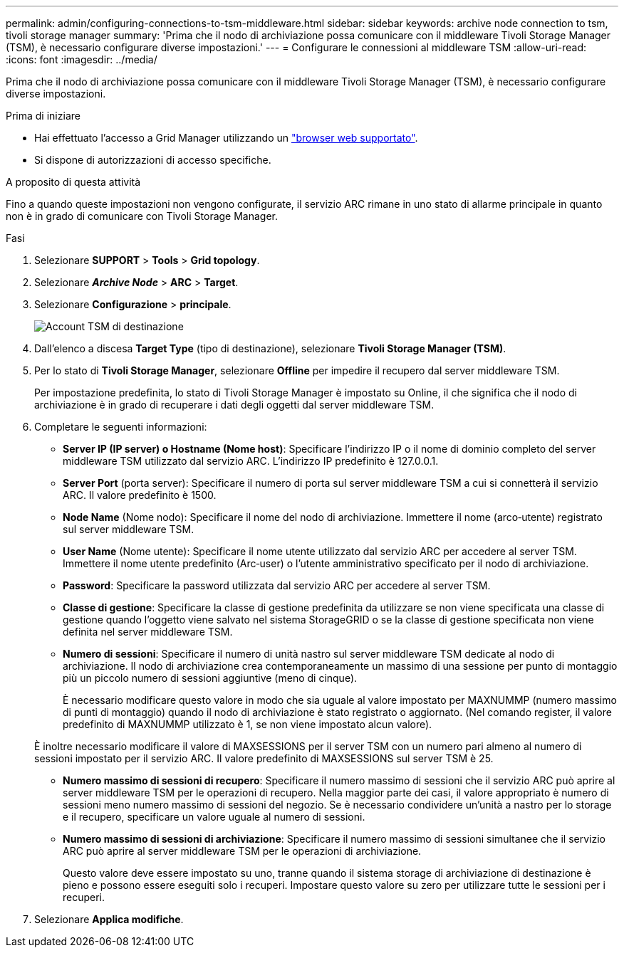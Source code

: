 ---
permalink: admin/configuring-connections-to-tsm-middleware.html 
sidebar: sidebar 
keywords: archive node connection to tsm, tivoli storage manager 
summary: 'Prima che il nodo di archiviazione possa comunicare con il middleware Tivoli Storage Manager (TSM), è necessario configurare diverse impostazioni.' 
---
= Configurare le connessioni al middleware TSM
:allow-uri-read: 
:icons: font
:imagesdir: ../media/


[role="lead"]
Prima che il nodo di archiviazione possa comunicare con il middleware Tivoli Storage Manager (TSM), è necessario configurare diverse impostazioni.

.Prima di iniziare
* Hai effettuato l'accesso a Grid Manager utilizzando un link:../admin/web-browser-requirements.html["browser web supportato"].
* Si dispone di autorizzazioni di accesso specifiche.


.A proposito di questa attività
Fino a quando queste impostazioni non vengono configurate, il servizio ARC rimane in uno stato di allarme principale in quanto non è in grado di comunicare con Tivoli Storage Manager.

.Fasi
. Selezionare *SUPPORT* > *Tools* > *Grid topology*.
. Selezionare *_Archive Node_* > *ARC* > *Target*.
. Selezionare *Configurazione* > *principale*.
+
image::../media/configuring_tsm_middleware.gif[Account TSM di destinazione]

. Dall'elenco a discesa *Target Type* (tipo di destinazione), selezionare *Tivoli Storage Manager (TSM)*.
. Per lo stato di *Tivoli Storage Manager*, selezionare *Offline* per impedire il recupero dal server middleware TSM.
+
Per impostazione predefinita, lo stato di Tivoli Storage Manager è impostato su Online, il che significa che il nodo di archiviazione è in grado di recuperare i dati degli oggetti dal server middleware TSM.

. Completare le seguenti informazioni:
+
** *Server IP (IP server) o Hostname (Nome host)*: Specificare l'indirizzo IP o il nome di dominio completo del server middleware TSM utilizzato dal servizio ARC. L'indirizzo IP predefinito è 127.0.0.1.
** *Server Port* (porta server): Specificare il numero di porta sul server middleware TSM a cui si connetterà il servizio ARC. Il valore predefinito è 1500.
** *Node Name* (Nome nodo): Specificare il nome del nodo di archiviazione. Immettere il nome (arco‐utente) registrato sul server middleware TSM.
** *User Name* (Nome utente): Specificare il nome utente utilizzato dal servizio ARC per accedere al server TSM. Immettere il nome utente predefinito (Arc‐user) o l'utente amministrativo specificato per il nodo di archiviazione.
** *Password*: Specificare la password utilizzata dal servizio ARC per accedere al server TSM.
** *Classe di gestione*: Specificare la classe di gestione predefinita da utilizzare se non viene specificata una classe di gestione quando l'oggetto viene salvato nel sistema StorageGRID o se la classe di gestione specificata non viene definita nel server middleware TSM.
** *Numero di sessioni*: Specificare il numero di unità nastro sul server middleware TSM dedicate al nodo di archiviazione. Il nodo di archiviazione crea contemporaneamente un massimo di una sessione per punto di montaggio più un piccolo numero di sessioni aggiuntive (meno di cinque).
+
È necessario modificare questo valore in modo che sia uguale al valore impostato per MAXNUMMP (numero massimo di punti di montaggio) quando il nodo di archiviazione è stato registrato o aggiornato. (Nel comando register, il valore predefinito di MAXNUMMP utilizzato è 1, se non viene impostato alcun valore).

+
È inoltre necessario modificare il valore di MAXSESSIONS per il server TSM con un numero pari almeno al numero di sessioni impostato per il servizio ARC. Il valore predefinito di MAXSESSIONS sul server TSM è 25.

** *Numero massimo di sessioni di recupero*: Specificare il numero massimo di sessioni che il servizio ARC può aprire al server middleware TSM per le operazioni di recupero. Nella maggior parte dei casi, il valore appropriato è numero di sessioni meno numero massimo di sessioni del negozio. Se è necessario condividere un'unità a nastro per lo storage e il recupero, specificare un valore uguale al numero di sessioni.
** *Numero massimo di sessioni di archiviazione*: Specificare il numero massimo di sessioni simultanee che il servizio ARC può aprire al server middleware TSM per le operazioni di archiviazione.
+
Questo valore deve essere impostato su uno, tranne quando il sistema storage di archiviazione di destinazione è pieno e possono essere eseguiti solo i recuperi. Impostare questo valore su zero per utilizzare tutte le sessioni per i recuperi.



. Selezionare *Applica modifiche*.

